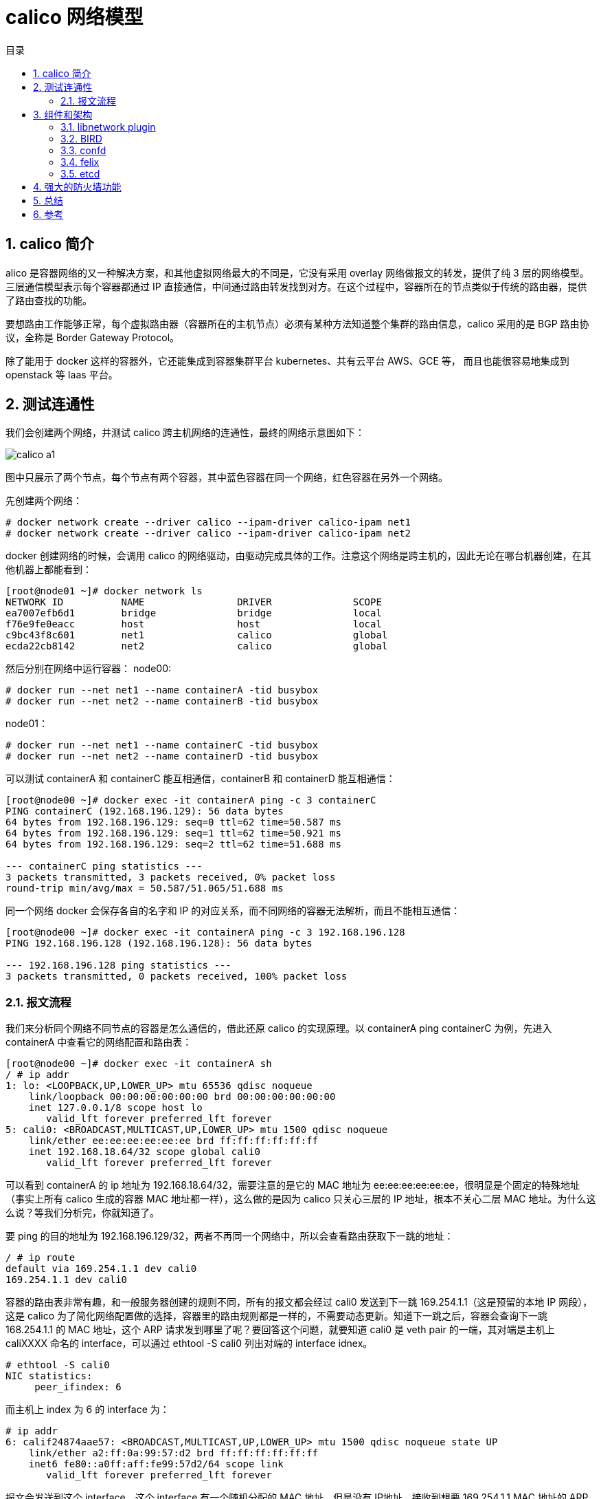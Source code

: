 = calico 网络模型
:toc:
:toc-title: 目录
:toclevels: 5
:sectnums:

== calico 简介
alico 是容器网络的又一种解决方案，和其他虚拟网络最大的不同是，它没有采用 overlay 网络做报文的转发，提供了纯 3 层的网络模型。三层通信模型表示每个容器都通过 IP 直接通信，中间通过路由转发找到对方。在这个过程中，容器所在的节点类似于传统的路由器，提供了路由查找的功能。

要想路由工作能够正常，每个虚拟路由器（容器所在的主机节点）必须有某种方法知道整个集群的路由信息，calico 采用的是 BGP 路由协议，全称是 Border Gateway Protocol。

除了能用于 docker 这样的容器外，它还能集成到容器集群平台 kubernetes、共有云平台 AWS、GCE 等， 而且也能很容易地集成到 openstack 等 Iaas 平台。

== 测试连通性
我们会创建两个网络，并测试 calico 跨主机网络的连通性，最终的网络示意图如下：

image:images/calico_a1.jpg[]

图中只展示了两个节点，每个节点有两个容器，其中蓝色容器在同一个网络，红色容器在另外一个网络。

先创建两个网络：

```
# docker network create --driver calico --ipam-driver calico-ipam net1
# docker network create --driver calico --ipam-driver calico-ipam net2
```

docker 创建网络的时候，会调用 calico 的网络驱动，由驱动完成具体的工作。注意这个网络是跨主机的，因此无论在哪台机器创建，在其他机器上都能看到：

```
[root@node01 ~]# docker network ls
NETWORK ID          NAME                DRIVER              SCOPE
ea7007efb6d1        bridge              bridge              local
f76e9fe0eacc        host                host                local
c9bc43f8c601        net1                calico              global
ecda22cb8142        net2                calico              global
```

然后分别在网络中运行容器：
node00:
```
# docker run --net net1 --name containerA -tid busybox
# docker run --net net2 --name containerB -tid busybox
```
node01：
```
# docker run --net net1 --name containerC -tid busybox
# docker run --net net2 --name containerD -tid busybox
```

可以测试 containerA 和 containerC 能互相通信，containerB 和 containerD 能互相通信：

```
[root@node00 ~]# docker exec -it containerA ping -c 3 containerC
PING containerC (192.168.196.129): 56 data bytes
64 bytes from 192.168.196.129: seq=0 ttl=62 time=50.587 ms
64 bytes from 192.168.196.129: seq=1 ttl=62 time=50.921 ms
64 bytes from 192.168.196.129: seq=2 ttl=62 time=51.688 ms

--- containerC ping statistics ---
3 packets transmitted, 3 packets received, 0% packet loss
round-trip min/avg/max = 50.587/51.065/51.688 ms
```

同一个网络 docker 会保存各自的名字和 IP 的对应关系，而不同网络的容器无法解析，而且不能相互通信：

```
[root@node00 ~]# docker exec -it containerA ping -c 3 192.168.196.128
PING 192.168.196.128 (192.168.196.128): 56 data bytes

--- 192.168.196.128 ping statistics ---
3 packets transmitted, 0 packets received, 100% packet loss
```

=== 报文流程
我们来分析同个网络不同节点的容器是怎么通信的，借此还原 calico 的实现原理。以 containerA ping containerC 为例，先进入 containerA 中查看它的网络配置和路由表：
```
[root@node00 ~]# docker exec -it containerA sh
/ # ip addr
1: lo: <LOOPBACK,UP,LOWER_UP> mtu 65536 qdisc noqueue
    link/loopback 00:00:00:00:00:00 brd 00:00:00:00:00:00
    inet 127.0.0.1/8 scope host lo
       valid_lft forever preferred_lft forever
5: cali0: <BROADCAST,MULTICAST,UP,LOWER_UP> mtu 1500 qdisc noqueue
    link/ether ee:ee:ee:ee:ee:ee brd ff:ff:ff:ff:ff:ff
    inet 192.168.18.64/32 scope global cali0
       valid_lft forever preferred_lft forever
```

可以看到 containerA 的 ip 地址为 192.168.18.64/32，需要注意的是它的 MAC 地址为 ee:ee:ee:ee:ee:ee，很明显是个固定的特殊地址（事实上所有 calico 生成的容器 MAC 地址都一样），这么做的是因为 calico 只关心三层的 IP 地址，根本不关心二层 MAC 地址。为什么这么说？等我们分析完，你就知道了。

要 ping 的目的地址为 192.168.196.129/32，两者不再同一个网络中，所以会查看路由获取下一跳的地址：

```
/ # ip route
default via 169.254.1.1 dev cali0
169.254.1.1 dev cali0
```

容器的路由表非常有趣，和一般服务器创建的规则不同，所有的报文都会经过 cali0 发送到下一跳 169.254.1.1（这是预留的本地 IP 网段），这是 calico 为了简化网络配置做的选择，容器里的路由规则都是一样的，不需要动态更新。知道下一跳之后，容器会查询下一跳 168.254.1.1 的 MAC 地址，这个 ARP 请求发到哪里了呢？要回答这个问题，就要知道 cali0 是 veth pair 的一端，其对端是主机上 caliXXXX 命名的 interface，可以通过 ethtool -S cali0 列出对端的 interface idnex。

```
# ethtool -S cali0
NIC statistics:
     peer_ifindex: 6
```

而主机上 index 为 6 的 interface 为：
```
# ip addr
6: calif24874aae57: <BROADCAST,MULTICAST,UP,LOWER_UP> mtu 1500 qdisc noqueue state UP
    link/ether a2:ff:0a:99:57:d2 brd ff:ff:ff:ff:ff:ff
    inet6 fe80::a0ff:aff:fe99:57d2/64 scope link
       valid_lft forever preferred_lft forever
```

报文会发送到这个 interface，这个 interface 有一个随机分配的 MAC 地址，但是没有
IP地址，接收到想要 169.254.1.1 MAC 地址的 ARP 请求报文，它会怎么做呢？这个又不是它的 IP，而且它又没有和任何的 bridge 相连可以广播 ARP 报文。

只能抓包看看了，记住要先删除容器中 169.254.1.1 对应的 ARP 表项（使用 ip neigh del 命令），然后运行 ping 的时候在主机上抓包：

```
[root@node00 ~]# tcpdump -nn -i calif24874aae57 -e
tcpdump: verbose output suppressed, use -v or -vv for full protocol decode
listening on calif24874aae57, link-type EN10MB (Ethernet), capture size 262144 bytes
13:54:28.280252 ee:ee:ee:ee:ee:ee > ff:ff:ff:ff:ff:ff, ethertype ARP (0x0806), length 42: Request who-has 169.254.1.1 tell 192.168.18.64, length 28
13:54:28.280274 a2:ff:0a:99:57:d2 > ee:ee:ee:ee:ee:ee, ethertype ARP (0x0806), length 42: Reply 169.254.1.1 is-at a2:ff:0a:99:57:d2, length 28
13:54:28.280280 ee:ee:ee:ee:ee:ee > a2:ff:0a:99:57:d2, ethertype IPv4 (0x0800), length 98: 192.168.18.64 > 192.168.196.129: ICMP echo request, id 25581, seq 1, length 64
13:54:28.280669 a2:ff:0a:99:57:d2 > ee:ee:ee:ee:ee:ee, ethertype IPv4 (0x0800), length 98: 192.168.196.129 > 192.168.18.64: ICMP echo reply, id 25581, seq 1, length 64
```

主机这个 interface 不管 ARP 请求的内容，直接用自己的 MAC 地址作为应答的行为被成为 ARP proxy，是 calico 开启的，可以通过下面的命令确认：

```
cat /proc/sys/net/ipv4/conf/calif24874aae57/proxy_arp
```

总的来说，可以认为 calico 把主机作为容器的默认网关来使用，所有的报文发到主机，然后主机根据路由表进行转发。和经典的网络架构不同的是，calico 并没有给默认网络配置一个 IP 地址（这样每个网络都会额外消耗一个 IP 资源，而且主机上也会增加对应的 IP 地址和路由信息），而是通过 arp proxy 和修改容器路由表来实现。

主机的 interface 接收到报文之后，下面的事情就容易理解了，所有的报文会根据路由表来走：

```
[root@node00 ~]# ip route
169.254.0.0/16 dev enp0s3  scope link  metric 1002
169.254.0.0/16 dev enp0s8  scope link  metric 1003
192.168.18.64 dev calif24874aae57  scope link
blackhole 192.168.18.64/26  proto bird
192.168.18.65 dev cali4e5ed993aed  scope link
192.168.196.128/26 via 172.17.8.101 dev enp0s8  proto bird
```

而我们的 ping 报文目的地址是 192.168.196.129，匹配的是最后一个表项，把 172.17.8.101 作为下一跳地址，并通过 enp0s8 发出去。这个路由规则匹配的是一个网段，也就是说该网段所有的容器 IP 都在目的主机上，可以推测 calico 为每个主机默认分配了一段子网。

*NOTE*: 在发送到另一台主机之前，报文还会经过 iptables，calico 设置的 ACL 规则还会过滤报文。这个步骤暂时先跳过，我们先认为报文能够被继续转发。

报文到达容器所在的主机 172.17.8.101，下一步怎么走呢？当然是看路由器（这里还是跳过 iptables 的检查步骤）：
```
[root@node01 ~]# ip route
169.254.0.0/16 dev enp0s3  scope link  metric 1002
169.254.0.0/16 dev enp0s8  scope link  metric 1003
192.168.18.64/26 via 172.17.8.100 dev enp0s8  proto bird
192.168.196.128 dev cali4907e793262  scope link
blackhole 192.168.196.128/26  proto bird
192.168.196.129 dev cali69b2b8c106c  scope link
```

同样的，这个报文会匹配最后一个路由规则，这个规则匹配的是一个 IP 地址，而不是网段，也就是说主机上每个容器都会有一个对应的路由表项。报文发送到 cali69b2b8c106c 这个 veth pair，然后从另一端发送给容器，容器接收到报文之后，发送目的地址是自己，就做出 ping 应答，应答报文的返回路径和之前类似。

总体的报文路径就是按照下图中的数字顺序，回来的报文按照原路返回：

image:images/calico_a2.jpg[]

== 组件和架构
看完 calico 的报文流程，大致也能分析出 calico 做的事情：

- 分配和管理 IP
- 配置容器上的 veth pair (虚拟以太网接口对) 和容器内默认路由
- 根据集群网络情况实时更新节点上路由表

从部署过程可以知道，除了 etcd 保存了数据之外，节点上也就只运行了一个 calico-node 的容器，所以推测是这个容器实现了上面所有的功能。calico/node 这个容器运行了多个组件：

```
[root@node00 ~]# docker exec -it calico-node sh
/ # ps aux
PID   USER     TIME   COMMAND
    1 root       0:01 /sbin/runsvdir -P /etc/service/enabled
   75 root       0:00 runsv felix
   76 root       0:00 runsv bird
   77 root       0:00 runsv bird6
   78 root       0:00 runsv confd
   79 root       0:00 runsv libnetwork
   80 root       0:02 svlogd /var/log/calico/felix
   81 root      30:49 calico-felix
   82 root       0:00 svlogd /var/log/calico/confd
   83 root       0:05 confd -confdir=/etc/calico/confd -interval=5 -watch --log-level=debug -node=http://172.17.8.100:2379 -client-key= -client-cert= -client-ca-keys=
   84 root       0:00 svlogd -tt /var/log/calico/bird
   85 root       0:20 bird -R -s /var/run/calico/bird.ctl -d -c /etc/calico/confd/config/bird.cfg
   86 root       0:00 svlogd -tt /var/log/calico/bird6
   87 root       0:18 bird6 -R -s /var/run/calico/bird6.ctl -d -c /etc/calico/confd/config/bird6.cfg
   94 root       0:00 svlogd /var/log/calico/libnetwork
   95 root       0:04 libnetwork-plugin
```
runsv 是一个 minimal 的 init 系统提供的命令，用来管理多个进程，可以看到它运行的进程包括：felix、bird、bird6、confd 和 libnetwork，这部分就介绍各个进程的功能。

=== libnetwork plugin
libnetwork-plugin 是 calico 提供的 docker 网络插件，主要提供的是 IP 管理和网络管理的功能。

默认情况下，当网络中出现第一个容器时，calico 会为容器所在的节点分配一段子网（子网掩码为 /26，比如192.168.196.128/26），后续出现在该节点上的容器都从这个子网中分配 IP 地址。这样做的好处是能够缩减节点上的路由表的规模，按照这种方式节点上 2^6 = 64 个 IP 地址只需要一个路由表项就行，而不是为每个 IP 单独创建一个路由表项。节点上创建的子网段可以在etcd 中 /calico/ipam/v2/host/<node_name>/ipv4/block/ 看到。

calico 还允许创建容器的时候指定 IP 地址，如果用户指定的 IP 地址不在节点分配的子网段中，calico 会专门为该地址添加一个 /32 的网段。

=== BIRD
BIRD（BIRD Internet Routing Daemon） 是一个常用的网络路由软件，支持很多路由协议（BGP、RIP、OSPF等），calico 用它在节点之间共享路由信息。

关于 BIRD 如何配置 BGP 协议，可以参考 link:http://bird.network.cz/?get_doc&f=bird-6.html#ss6.3[官方文档] ，对应的配置文件在 /etc/calico/confd/config/ 目录。

*NOTE*: 至于为什么选择 BGP 协议而不是其他的路由协议，官网上也有介绍: link:https://www.projectcalico.org/why-bgp/[Why BGP]?

NOTE：至于为什么选择 BGP 协议而不是其他的路由协议，官网上也有介绍: Why BGP?

默认所有的节点使用相同的 AS number 64512，因为 AS number 是一个32 比特的字段，所以有效取值范围是 [0-4294967295]，可以通过 calicoctl config get asNumber 命令查看当前节点使用的 AS number。

默认情况下，每个 calico 节点会和集群中其他所有节点建立 BGP peer 连接，也就是说这是一个 O(n^2) 的增长趋势。在集群规模比较小的情况下，这种模式是可以接受的，但是当集群规模扩展到百个节点、甚至更多的时候，这样的连接数无疑会带来很大的负担。为了解决集群规模较大情况下 BGP client 连接数膨胀的问题，calico 引入了 RR（Router Reflector） 的功能。

RR 的基本思想是选择一部分节点（一个或者多个）作为 Global BGP Peer，它们和所有的其他节点互联来交换路由信息，其他的节点只需要和 Global BGP Peer 相连就行，不需要之间再两两连接。更多的组网模式也是支持的，不管怎么组网，最核心的思想就是所有的节点能获取到整个集群的路由信息。

calico 对 BGP 的使用还是相对简单的，BGP 协议的原理不是一两句话能解释清楚的，以后有机会单独写篇文章来说吧。

=== confd
因为 bird 的配置文件会根据用户设置的变化而变化，因此需要一种动态的机制来实时维护配置文件并通知 bird 使用最新的配置，这就是 confd 的工作。confd 监听 etcd 的数据，用来更新 bird 的配置文件，并重新启动 bird 进程让它加载最新的配置文件。confd 的工作目录是 /etc/calico/confd，里面有三个目录：

- conf.d：confd 需要读取的配置文件，每个配置文件告诉 confd 模板文件在什么，最终生成的文件应该放在什么地方，更新时要执行哪些操作等
- config：生成的配置文件最终放的目录
- templates：模板文件，里面包括了很多变量占位符，最终会替换成 etcd 中具体的数据

具体的配置文件很多，我们只看一个例子：

```
/ # cat /etc/calico/confd/conf.d/bird.toml
[template]
src = "bird.cfg.mesh.template"
dest = "/etc/calico/confd/config/bird.cfg"
prefix = "/calico/bgp/v1"
keys = [
    "/host",
    "/global"
]
check_cmd = "bird -p -c {{.src}}"
reload_cmd = "pkill -HUP bird || true"
```

它会监听 etcd 的 /calico/bgp/v1 路径，一旦发现更新，就用其中的内容更新模板文件 bird.cfg.mesh.template，把新生成的文件放在 /etc/calico/confd/config/bird.cfg，文件改变之后还会运行 reload_cmd 指定的命令重启 bird 程序。

*NOTE*: 关于 confd 的使用和工作原理请参考 link:https://github.com/kelseyhightower/confd[它的官方 repo]

=== felix
felix 负责最终网络相关的配置，也就是容器网络在 linux 上的配置工作，比如：

- 更新节点上的路由表项
- 更新节点上的 iptables 表项
- 它的主要工作是从 etcd 中读取网络的配置，然后根据配置更新节点的路由和 iptables，felix 的代码在 link:https://github.com/projectcalico/felix[github projectcalico/felix] 。

=== etcd
etcd 已经在前面多次提到过，它是一个分布式的键值存储数据库，保存了 calico 网络元数据，用来协调 calico 网络多个节点。可以使用 etcdctl 命令行来读取 calico 在 etcd 中保存的数据：

```
# etcdctl -C 172.17.8.100:2379 ls /calico
/calico/ipam
/calico/v1
/calico/bgp
```

每个目录保存的数据大致功能如下：

- /calico/ipam：IP 地址分配管理，保存了节点上分配的各个子网段以及网段中 IP 地址的分配情况
- /calico/v1：profile 和 policy 的配置信息，节点上运行的容器 endpoint 信息（IP 地址、veth pair interface 的名字等），
- /calico/bgp：和 BGP 相关的信息，包括 mesh 是否开启，每个节点作为 gateway 通信的 IP 地址，AS number 等

== 强大的防火墙功能
从前面的实验我们不仅知道了 calico 容器网络的报文流程是怎样的，还发现了一个事实：*默认情况下，同一个网络的容器能通信（不管容器是不是在同一个主机上），不同网络的容器是无法通信的*。

这个行为是 calico 强大的防火墙实现的，默认情况下 calico 为每个网络创建一个 profile：

```
[root@node01 ~]# calicoctl get profile net2 -o yaml
- apiVersion: v1
  kind: profile
  metadata:
    name: net2
    tags:
    - net2
  spec:
    egress:
    - action: allow
      destination: {}
      source: {}
    ingress:
    - action: allow
      destination: {}
      source:
        tag: net2
```

- profile 是和网络对应的，比如上面 metadata.name 的值是 net2，代表它匹配 net2 网络，并应用到所有的 net2 网络容器中
- calico 使用 label 来增加防火墙规则的灵活性，源地址和目的地址都可以通过 label 匹配
- profile 中 metadata.tags 会应用到网络中所有的容器上
- 如果有定义，profile中的 metadata.labels 也会应用到网络中所有的容器上
- spec 指定 profile 默认的网络规则，egress 没有限制，ingress 表示只运行 tag 为 net2 容器（也就是同一个网络的容器）的访问

每一个加入到网络的容器都会加上这个 profile，以此来实现网络之间的隔离。可以通过查看 endpoints 的详情得到它上面绑定的 profiles：

== 总结
calico 的核心是通过维护路由规则实现容器的通信，路由信息的传播是 BIRD 软件通过 BGP 协议完成的，而节点上路由和防火墙规则是 felix 维护的。

从 calico 本身的特性来说，它没有办法实现 VPC 网络，并且需要维护大量的路由表项和 iptables 表项，如果要部署在规模很大的生产环境中，需要预先规划系统的 iptables 和路由表项的上限。

在我看来，calico 最大的优点有两个：直接三层互联的网络，不需要报文封装，因此性能更好而且能和原来的网络设施直接融合；强大的防火墙规则，利用 label 机制灵活地匹配容器，几乎可以设置任何需求的防火墙。

但 calico 并非没有缺点，首先是它引入了 BGP 协议，虽然 bird 的配置很简单，但是运维这个系统需要熟悉 BGP 协议，这无疑会增加了人力、时间和金钱方面的投入；其次，calico 能支持的网络规模也有上限，虽然可以通过 Router Reflector 来缓解，但这么做又大大增加了网络规划、使用和排查的复杂度；最后 calico 无法用来实现 VPC 网络，IP 地址空间是所有租户共享的，租户之间是通过防火墙隔离的。

== 参考
- https://cizixs.com/2017/10/19/docker-calico-network/
